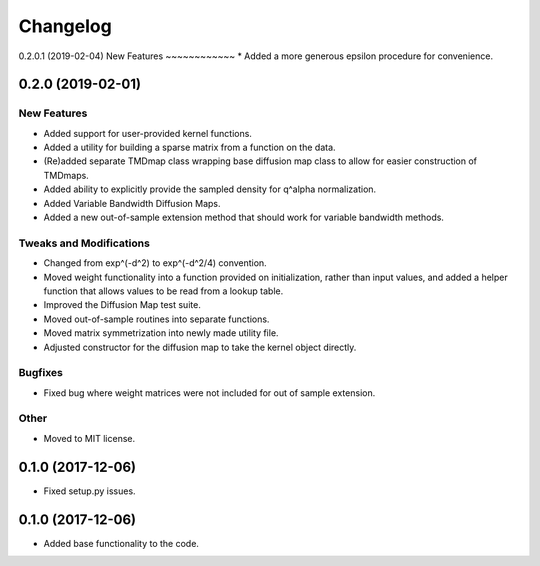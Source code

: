 
Changelog
=========

0.2.0.1 (2019-02-04)
New Features
~~~~~~~~~~~~
* Added a more generous epsilon procedure for convenience.

0.2.0 (2019-02-01)
------------------

New Features
~~~~~~~~~~~~
* Added support for user-provided kernel functions. 
* Added a utility for building a sparse matrix from a function on the data.
* (Re)added separate TMDmap class wrapping base diffusion map class to 
  allow for easier construction of TMDmaps. 
* Added ability to explicitly provide the sampled density for q^alpha normalization.
* Added Variable Bandwidth Diffusion Maps.
* Added a new out-of-sample extension method that should work for variable bandwidth methods.

Tweaks and Modifications
~~~~~~~~~~~~~~~~~~~~~~~~
* Changed from exp^(-d^2) to exp^(-d^2/4) convention.
* Moved weight functionality into a function provided on initialization, 
  rather than input values, and added a helper function that allows values to
  be read from a lookup table.
* Improved the Diffusion Map test suite.
* Moved out-of-sample routines into separate functions.
* Moved matrix symmetrization into newly made utility file.
* Adjusted constructor for the diffusion map to take the kernel object directly.

Bugfixes
~~~~~~~~
* Fixed bug where weight matrices were not included for out of sample extension.

Other
~~~~~
* Moved to MIT license.

0.1.0 (2017-12-06)
------------------

* Fixed setup.py issues.

0.1.0 (2017-12-06)
------------------

* Added base functionality to the code.
